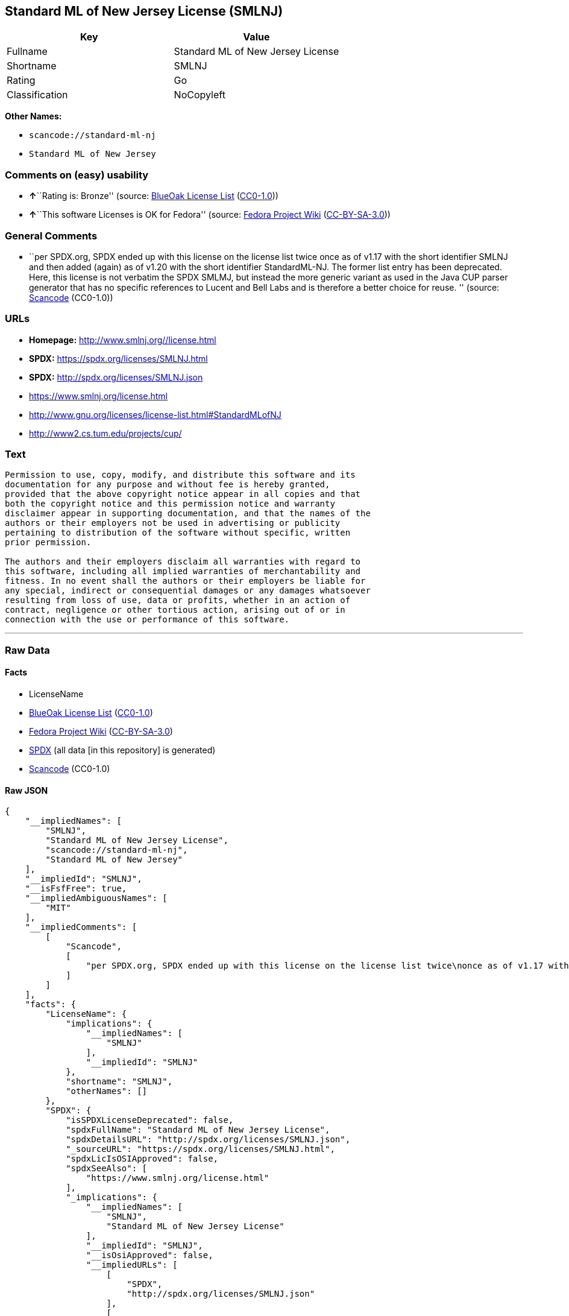 == Standard ML of New Jersey License (SMLNJ)

[cols=",",options="header",]
|===
|Key |Value
|Fullname |Standard ML of New Jersey License
|Shortname |SMLNJ
|Rating |Go
|Classification |NoCopyleft
|===

*Other Names:*

* `scancode://standard-ml-nj`
* `Standard ML of New Jersey`

=== Comments on (easy) usability

* **↑**``Rating is: Bronze'' (source:
https://blueoakcouncil.org/list[BlueOak License List]
(https://raw.githubusercontent.com/blueoakcouncil/blue-oak-list-npm-package/master/LICENSE[CC0-1.0]))
* **↑**``This software Licenses is OK for Fedora'' (source:
https://fedoraproject.org/wiki/Licensing:Main?rd=Licensing[Fedora
Project Wiki]
(https://creativecommons.org/licenses/by-sa/3.0/legalcode[CC-BY-SA-3.0]))

=== General Comments

* ``per SPDX.org, SPDX ended up with this license on the license list
twice once as of v1.17 with the short identifier SMLNJ and then added
(again) as of v1.20 with the short identifier StandardML-NJ. The former
list entry has been deprecated. Here, this license is not verbatim the
SPDX SMLMJ, but instead the more generic variant as used in the Java CUP
parser generator that has no specific references to Lucent and Bell Labs
and is therefore a better choice for reuse. '' (source:
https://github.com/nexB/scancode-toolkit/blob/develop/src/licensedcode/data/licenses/standard-ml-nj.yml[Scancode]
(CC0-1.0))

=== URLs

* *Homepage:* http://www.smlnj.org//license.html
* *SPDX:* https://spdx.org/licenses/SMLNJ.html
* *SPDX:* http://spdx.org/licenses/SMLNJ.json
* https://www.smlnj.org/license.html
* http://www.gnu.org/licenses/license-list.html#StandardMLofNJ
* http://www2.cs.tum.edu/projects/cup/

=== Text

....
Permission to use, copy, modify, and distribute this software and its
documentation for any purpose and without fee is hereby granted,
provided that the above copyright notice appear in all copies and that
both the copyright notice and this permission notice and warranty
disclaimer appear in supporting documentation, and that the names of the
authors or their employers not be used in advertising or publicity
pertaining to distribution of the software without specific, written
prior permission.

The authors and their employers disclaim all warranties with regard to
this software, including all implied warranties of merchantability and
fitness. In no event shall the authors or their employers be liable for
any special, indirect or consequential damages or any damages whatsoever
resulting from loss of use, data or profits, whether in an action of
contract, negligence or other tortious action, arising out of or in
connection with the use or performance of this software.
....

'''''

=== Raw Data

==== Facts

* LicenseName
* https://blueoakcouncil.org/list[BlueOak License List]
(https://raw.githubusercontent.com/blueoakcouncil/blue-oak-list-npm-package/master/LICENSE[CC0-1.0])
* https://fedoraproject.org/wiki/Licensing:Main?rd=Licensing[Fedora
Project Wiki]
(https://creativecommons.org/licenses/by-sa/3.0/legalcode[CC-BY-SA-3.0])
* https://spdx.org/licenses/SMLNJ.html[SPDX] (all data [in this
repository] is generated)
* https://github.com/nexB/scancode-toolkit/blob/develop/src/licensedcode/data/licenses/standard-ml-nj.yml[Scancode]
(CC0-1.0)

==== Raw JSON

....
{
    "__impliedNames": [
        "SMLNJ",
        "Standard ML of New Jersey License",
        "scancode://standard-ml-nj",
        "Standard ML of New Jersey"
    ],
    "__impliedId": "SMLNJ",
    "__isFsfFree": true,
    "__impliedAmbiguousNames": [
        "MIT"
    ],
    "__impliedComments": [
        [
            "Scancode",
            [
                "per SPDX.org, SPDX ended up with this license on the license list twice\nonce as of v1.17 with the short identifier SMLNJ and then added (again) as\nof v1.20 with the short identifier StandardML-NJ. The former list entry has\nbeen deprecated. Here, this license is not verbatim the SPDX SMLMJ, but\ninstead the more generic variant as used in the Java CUP parser generator\nthat has no specific references to Lucent and Bell Labs and is therefore a\nbetter choice for reuse.\n"
            ]
        ]
    ],
    "facts": {
        "LicenseName": {
            "implications": {
                "__impliedNames": [
                    "SMLNJ"
                ],
                "__impliedId": "SMLNJ"
            },
            "shortname": "SMLNJ",
            "otherNames": []
        },
        "SPDX": {
            "isSPDXLicenseDeprecated": false,
            "spdxFullName": "Standard ML of New Jersey License",
            "spdxDetailsURL": "http://spdx.org/licenses/SMLNJ.json",
            "_sourceURL": "https://spdx.org/licenses/SMLNJ.html",
            "spdxLicIsOSIApproved": false,
            "spdxSeeAlso": [
                "https://www.smlnj.org/license.html"
            ],
            "_implications": {
                "__impliedNames": [
                    "SMLNJ",
                    "Standard ML of New Jersey License"
                ],
                "__impliedId": "SMLNJ",
                "__isOsiApproved": false,
                "__impliedURLs": [
                    [
                        "SPDX",
                        "http://spdx.org/licenses/SMLNJ.json"
                    ],
                    [
                        null,
                        "https://www.smlnj.org/license.html"
                    ]
                ]
            },
            "spdxLicenseId": "SMLNJ"
        },
        "Fedora Project Wiki": {
            "GPLv2 Compat?": "Yes",
            "rating": "Good",
            "Upstream URL": "https://fedoraproject.org/wiki/Licensing/MIT",
            "GPLv3 Compat?": "Yes",
            "Short Name": "MIT",
            "licenseType": "license",
            "_sourceURL": "https://fedoraproject.org/wiki/Licensing:Main?rd=Licensing",
            "Full Name": "Standard ML of New Jersey License",
            "FSF Free?": "Yes",
            "_implications": {
                "__impliedNames": [
                    "Standard ML of New Jersey License"
                ],
                "__isFsfFree": true,
                "__impliedAmbiguousNames": [
                    "MIT"
                ],
                "__impliedJudgement": [
                    [
                        "Fedora Project Wiki",
                        {
                            "tag": "PositiveJudgement",
                            "contents": "This software Licenses is OK for Fedora"
                        }
                    ]
                ]
            }
        },
        "Scancode": {
            "otherUrls": [
                "http://www.gnu.org/licenses/license-list.html#StandardMLofNJ",
                "http://www2.cs.tum.edu/projects/cup/",
                "https://www.smlnj.org/license.html"
            ],
            "homepageUrl": "http://www.smlnj.org//license.html",
            "shortName": "Standard ML of New Jersey",
            "textUrls": null,
            "text": "Permission to use, copy, modify, and distribute this software and its\ndocumentation for any purpose and without fee is hereby granted,\nprovided that the above copyright notice appear in all copies and that\nboth the copyright notice and this permission notice and warranty\ndisclaimer appear in supporting documentation, and that the names of the\nauthors or their employers not be used in advertising or publicity\npertaining to distribution of the software without specific, written\nprior permission.\n\nThe authors and their employers disclaim all warranties with regard to\nthis software, including all implied warranties of merchantability and\nfitness. In no event shall the authors or their employers be liable for\nany special, indirect or consequential damages or any damages whatsoever\nresulting from loss of use, data or profits, whether in an action of\ncontract, negligence or other tortious action, arising out of or in\nconnection with the use or performance of this software.",
            "category": "Permissive",
            "osiUrl": null,
            "owner": "Alcatel-Lucent",
            "_sourceURL": "https://github.com/nexB/scancode-toolkit/blob/develop/src/licensedcode/data/licenses/standard-ml-nj.yml",
            "key": "standard-ml-nj",
            "name": "Standard ML of New Jersey",
            "spdxId": "SMLNJ",
            "notes": "per SPDX.org, SPDX ended up with this license on the license list twice\nonce as of v1.17 with the short identifier SMLNJ and then added (again) as\nof v1.20 with the short identifier StandardML-NJ. The former list entry has\nbeen deprecated. Here, this license is not verbatim the SPDX SMLMJ, but\ninstead the more generic variant as used in the Java CUP parser generator\nthat has no specific references to Lucent and Bell Labs and is therefore a\nbetter choice for reuse.\n",
            "_implications": {
                "__impliedNames": [
                    "scancode://standard-ml-nj",
                    "Standard ML of New Jersey",
                    "SMLNJ"
                ],
                "__impliedId": "SMLNJ",
                "__impliedComments": [
                    [
                        "Scancode",
                        [
                            "per SPDX.org, SPDX ended up with this license on the license list twice\nonce as of v1.17 with the short identifier SMLNJ and then added (again) as\nof v1.20 with the short identifier StandardML-NJ. The former list entry has\nbeen deprecated. Here, this license is not verbatim the SPDX SMLMJ, but\ninstead the more generic variant as used in the Java CUP parser generator\nthat has no specific references to Lucent and Bell Labs and is therefore a\nbetter choice for reuse.\n"
                        ]
                    ]
                ],
                "__impliedCopyleft": [
                    [
                        "Scancode",
                        "NoCopyleft"
                    ]
                ],
                "__calculatedCopyleft": "NoCopyleft",
                "__impliedText": "Permission to use, copy, modify, and distribute this software and its\ndocumentation for any purpose and without fee is hereby granted,\nprovided that the above copyright notice appear in all copies and that\nboth the copyright notice and this permission notice and warranty\ndisclaimer appear in supporting documentation, and that the names of the\nauthors or their employers not be used in advertising or publicity\npertaining to distribution of the software without specific, written\nprior permission.\n\nThe authors and their employers disclaim all warranties with regard to\nthis software, including all implied warranties of merchantability and\nfitness. In no event shall the authors or their employers be liable for\nany special, indirect or consequential damages or any damages whatsoever\nresulting from loss of use, data or profits, whether in an action of\ncontract, negligence or other tortious action, arising out of or in\nconnection with the use or performance of this software.",
                "__impliedURLs": [
                    [
                        "Homepage",
                        "http://www.smlnj.org//license.html"
                    ],
                    [
                        null,
                        "http://www.gnu.org/licenses/license-list.html#StandardMLofNJ"
                    ],
                    [
                        null,
                        "http://www2.cs.tum.edu/projects/cup/"
                    ],
                    [
                        null,
                        "https://www.smlnj.org/license.html"
                    ]
                ]
            }
        },
        "BlueOak License List": {
            "BlueOakRating": "Bronze",
            "url": "https://spdx.org/licenses/SMLNJ.html",
            "isPermissive": true,
            "_sourceURL": "https://blueoakcouncil.org/list",
            "name": "Standard ML of New Jersey License",
            "id": "SMLNJ",
            "_implications": {
                "__impliedNames": [
                    "SMLNJ",
                    "Standard ML of New Jersey License"
                ],
                "__impliedJudgement": [
                    [
                        "BlueOak License List",
                        {
                            "tag": "PositiveJudgement",
                            "contents": "Rating is: Bronze"
                        }
                    ]
                ],
                "__impliedCopyleft": [
                    [
                        "BlueOak License List",
                        "NoCopyleft"
                    ]
                ],
                "__calculatedCopyleft": "NoCopyleft",
                "__impliedURLs": [
                    [
                        "SPDX",
                        "https://spdx.org/licenses/SMLNJ.html"
                    ]
                ]
            }
        }
    },
    "__impliedJudgement": [
        [
            "BlueOak License List",
            {
                "tag": "PositiveJudgement",
                "contents": "Rating is: Bronze"
            }
        ],
        [
            "Fedora Project Wiki",
            {
                "tag": "PositiveJudgement",
                "contents": "This software Licenses is OK for Fedora"
            }
        ]
    ],
    "__impliedCopyleft": [
        [
            "BlueOak License List",
            "NoCopyleft"
        ],
        [
            "Scancode",
            "NoCopyleft"
        ]
    ],
    "__calculatedCopyleft": "NoCopyleft",
    "__isOsiApproved": false,
    "__impliedText": "Permission to use, copy, modify, and distribute this software and its\ndocumentation for any purpose and without fee is hereby granted,\nprovided that the above copyright notice appear in all copies and that\nboth the copyright notice and this permission notice and warranty\ndisclaimer appear in supporting documentation, and that the names of the\nauthors or their employers not be used in advertising or publicity\npertaining to distribution of the software without specific, written\nprior permission.\n\nThe authors and their employers disclaim all warranties with regard to\nthis software, including all implied warranties of merchantability and\nfitness. In no event shall the authors or their employers be liable for\nany special, indirect or consequential damages or any damages whatsoever\nresulting from loss of use, data or profits, whether in an action of\ncontract, negligence or other tortious action, arising out of or in\nconnection with the use or performance of this software.",
    "__impliedURLs": [
        [
            "SPDX",
            "https://spdx.org/licenses/SMLNJ.html"
        ],
        [
            "SPDX",
            "http://spdx.org/licenses/SMLNJ.json"
        ],
        [
            null,
            "https://www.smlnj.org/license.html"
        ],
        [
            "Homepage",
            "http://www.smlnj.org//license.html"
        ],
        [
            null,
            "http://www.gnu.org/licenses/license-list.html#StandardMLofNJ"
        ],
        [
            null,
            "http://www2.cs.tum.edu/projects/cup/"
        ]
    ]
}
....

==== Dot Cluster Graph

../dot/SMLNJ.svg
